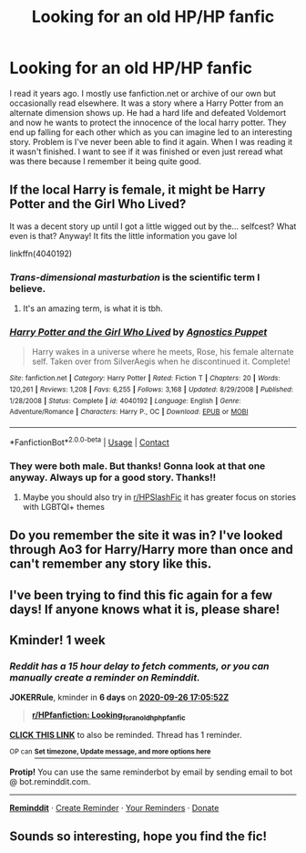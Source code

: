 #+TITLE: Looking for an old HP/HP fanfic

* Looking for an old HP/HP fanfic
:PROPERTIES:
:Author: Deccanxx
:Score: 13
:DateUnix: 1600472888.0
:DateShort: 2020-Sep-19
:FlairText: What's That Fic?
:END:
I read it years ago. I mostly use fanfiction.net or archive of our own but occasionally read elsewhere. It was a story where a Harry Potter from an alternate dimension shows up. He had a hard life and defeated Voldemort and now he wants to protect the innocence of the local harry potter. They end up falling for each other which as you can imagine led to an interesting story. Problem is I've never been able to find it again. When I was reading it it wasn't finished. I want to see if it was finished or even just reread what was there because I remember it being quite good.


** If the local Harry is female, it might be Harry Potter and the Girl Who Lived?

It was a decent story up until I got a little wigged out by the... selfcest? What even is that? Anyway! It fits the little information you gave lol

linkffn(4040192)
:PROPERTIES:
:Author: hrmdurr
:Score: 8
:DateUnix: 1600488959.0
:DateShort: 2020-Sep-19
:END:

*** /Trans-dimensional masturbation/ is the scientific term I believe.
:PROPERTIES:
:Author: Faeriniel
:Score: 6
:DateUnix: 1600508561.0
:DateShort: 2020-Sep-19
:END:

**** It's an amazing term, is what it is tbh.
:PROPERTIES:
:Author: hrmdurr
:Score: 3
:DateUnix: 1600546465.0
:DateShort: 2020-Sep-20
:END:


*** [[https://www.fanfiction.net/s/4040192/1/][*/Harry Potter and the Girl Who Lived/*]] by [[https://www.fanfiction.net/u/325962/Agnostics-Puppet][/Agnostics Puppet/]]

#+begin_quote
  Harry wakes in a universe where he meets, Rose, his female alternate self. Taken over from SilverAegis when he discontinued it. Complete!
#+end_quote

^{/Site/:} ^{fanfiction.net} ^{*|*} ^{/Category/:} ^{Harry} ^{Potter} ^{*|*} ^{/Rated/:} ^{Fiction} ^{T} ^{*|*} ^{/Chapters/:} ^{20} ^{*|*} ^{/Words/:} ^{120,261} ^{*|*} ^{/Reviews/:} ^{1,208} ^{*|*} ^{/Favs/:} ^{6,255} ^{*|*} ^{/Follows/:} ^{3,168} ^{*|*} ^{/Updated/:} ^{8/29/2008} ^{*|*} ^{/Published/:} ^{1/28/2008} ^{*|*} ^{/Status/:} ^{Complete} ^{*|*} ^{/id/:} ^{4040192} ^{*|*} ^{/Language/:} ^{English} ^{*|*} ^{/Genre/:} ^{Adventure/Romance} ^{*|*} ^{/Characters/:} ^{Harry} ^{P.,} ^{OC} ^{*|*} ^{/Download/:} ^{[[http://www.ff2ebook.com/old/ffn-bot/index.php?id=4040192&source=ff&filetype=epub][EPUB]]} ^{or} ^{[[http://www.ff2ebook.com/old/ffn-bot/index.php?id=4040192&source=ff&filetype=mobi][MOBI]]}

--------------

*FanfictionBot*^{2.0.0-beta} | [[https://github.com/FanfictionBot/reddit-ffn-bot/wiki/Usage][Usage]] | [[https://www.reddit.com/message/compose?to=tusing][Contact]]
:PROPERTIES:
:Author: FanfictionBot
:Score: 2
:DateUnix: 1600488977.0
:DateShort: 2020-Sep-19
:END:


*** They were both male. But thanks! Gonna look at that one anyway. Always up for a good story. Thanks!!
:PROPERTIES:
:Author: Deccanxx
:Score: 2
:DateUnix: 1600549876.0
:DateShort: 2020-Sep-20
:END:

**** Maybe you should also try in [[/r/HPSlashFic][r/HPSlashFic]] it has greater focus on stories with LGBTQI+ themes
:PROPERTIES:
:Author: JOKERRule
:Score: 2
:DateUnix: 1600555671.0
:DateShort: 2020-Sep-20
:END:


** Do you remember the site it was in? I've looked through Ao3 for Harry/Harry more than once and can't remember any story like this.
:PROPERTIES:
:Author: JOKERRule
:Score: 3
:DateUnix: 1600555813.0
:DateShort: 2020-Sep-20
:END:


** I've been trying to find this fic again for a few days! If anyone knows what it is, please share!
:PROPERTIES:
:Author: nastymyr
:Score: 2
:DateUnix: 1607012052.0
:DateShort: 2020-Dec-03
:END:


** Kminder! 1 week
:PROPERTIES:
:Author: JOKERRule
:Score: 1
:DateUnix: 1600535152.0
:DateShort: 2020-Sep-19
:END:

*** /Reddit has a 15 hour delay to fetch comments, or you can manually create a reminder on Reminddit./

*JOKERRule*, kminder in *6 days* on [[https://www.reminddit.com/time?dt=2020-09-26%2017:05:52Z&reminder_id=9a98564860a3453fb616db0ed802b053&subreddit=HPfanfiction][*2020-09-26 17:05:52Z*]]

#+begin_quote
  [[/r/HPfanfiction/comments/ivhgqk/looking_for_an_old_hphp_fanfic/g5u1b4p/?context=3][*r/HPfanfiction: Looking_for_an_old_hphp_fanfic*]]
#+end_quote

[[https://reddit.com/message/compose/?to=remindditbot&subject=Reminder%20from%20Link&message=your_message%0Akminder%202020-09-26T17%3A05%3A52%0A%0A%0A%0A---Server%20settings%20below.%20Do%20not%20change---%0A%0Apermalink%21%20%2Fr%2FHPfanfiction%2Fcomments%2Fivhgqk%2Flooking_for_an_old_hphp_fanfic%2Fg5u1b4p%2F][*CLICK THIS LINK*]] to also be reminded. Thread has 1 reminder.

^{OP can} [[https://www.reminddit.com/time?dt=2020-09-26%2017:05:52Z&reminder_id=9a98564860a3453fb616db0ed802b053&subreddit=HPfanfiction][^{*Set timezone, Update message, and more options here*}]]

*Protip!* You can use the same reminderbot by email by sending email to bot @ bot.reminddit.com.

--------------

[[https://www.reminddit.com][*Reminddit*]] · [[https://reddit.com/message/compose/?to=remindditbot&subject=Reminder&message=your_message%0A%0Akminder%20time_or_time_from_now][Create Reminder]] · [[https://reddit.com/message/compose/?to=remindditbot&subject=List%20Of%20Reminders&message=listReminders%21][Your Reminders]] · [[https://paypal.me/reminddit][Donate]]
:PROPERTIES:
:Author: remindditbot
:Score: 2
:DateUnix: 1600588665.0
:DateShort: 2020-Sep-20
:END:


** Sounds so interesting, hope you find the fic!
:PROPERTIES:
:Author: redfumble
:Score: 1
:DateUnix: 1600489808.0
:DateShort: 2020-Sep-19
:END:
